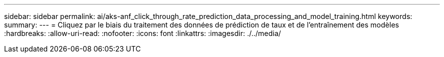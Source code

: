 ---
sidebar: sidebar 
permalink: ai/aks-anf_click_through_rate_prediction_data_processing_and_model_training.html 
keywords:  
summary:  
---
= Cliquez par le biais du traitement des données de prédiction de taux et de l'entraînement des modèles
:hardbreaks:
:allow-uri-read: 
:nofooter: 
:icons: font
:linkattrs: 
:imagesdir: ./../media/


